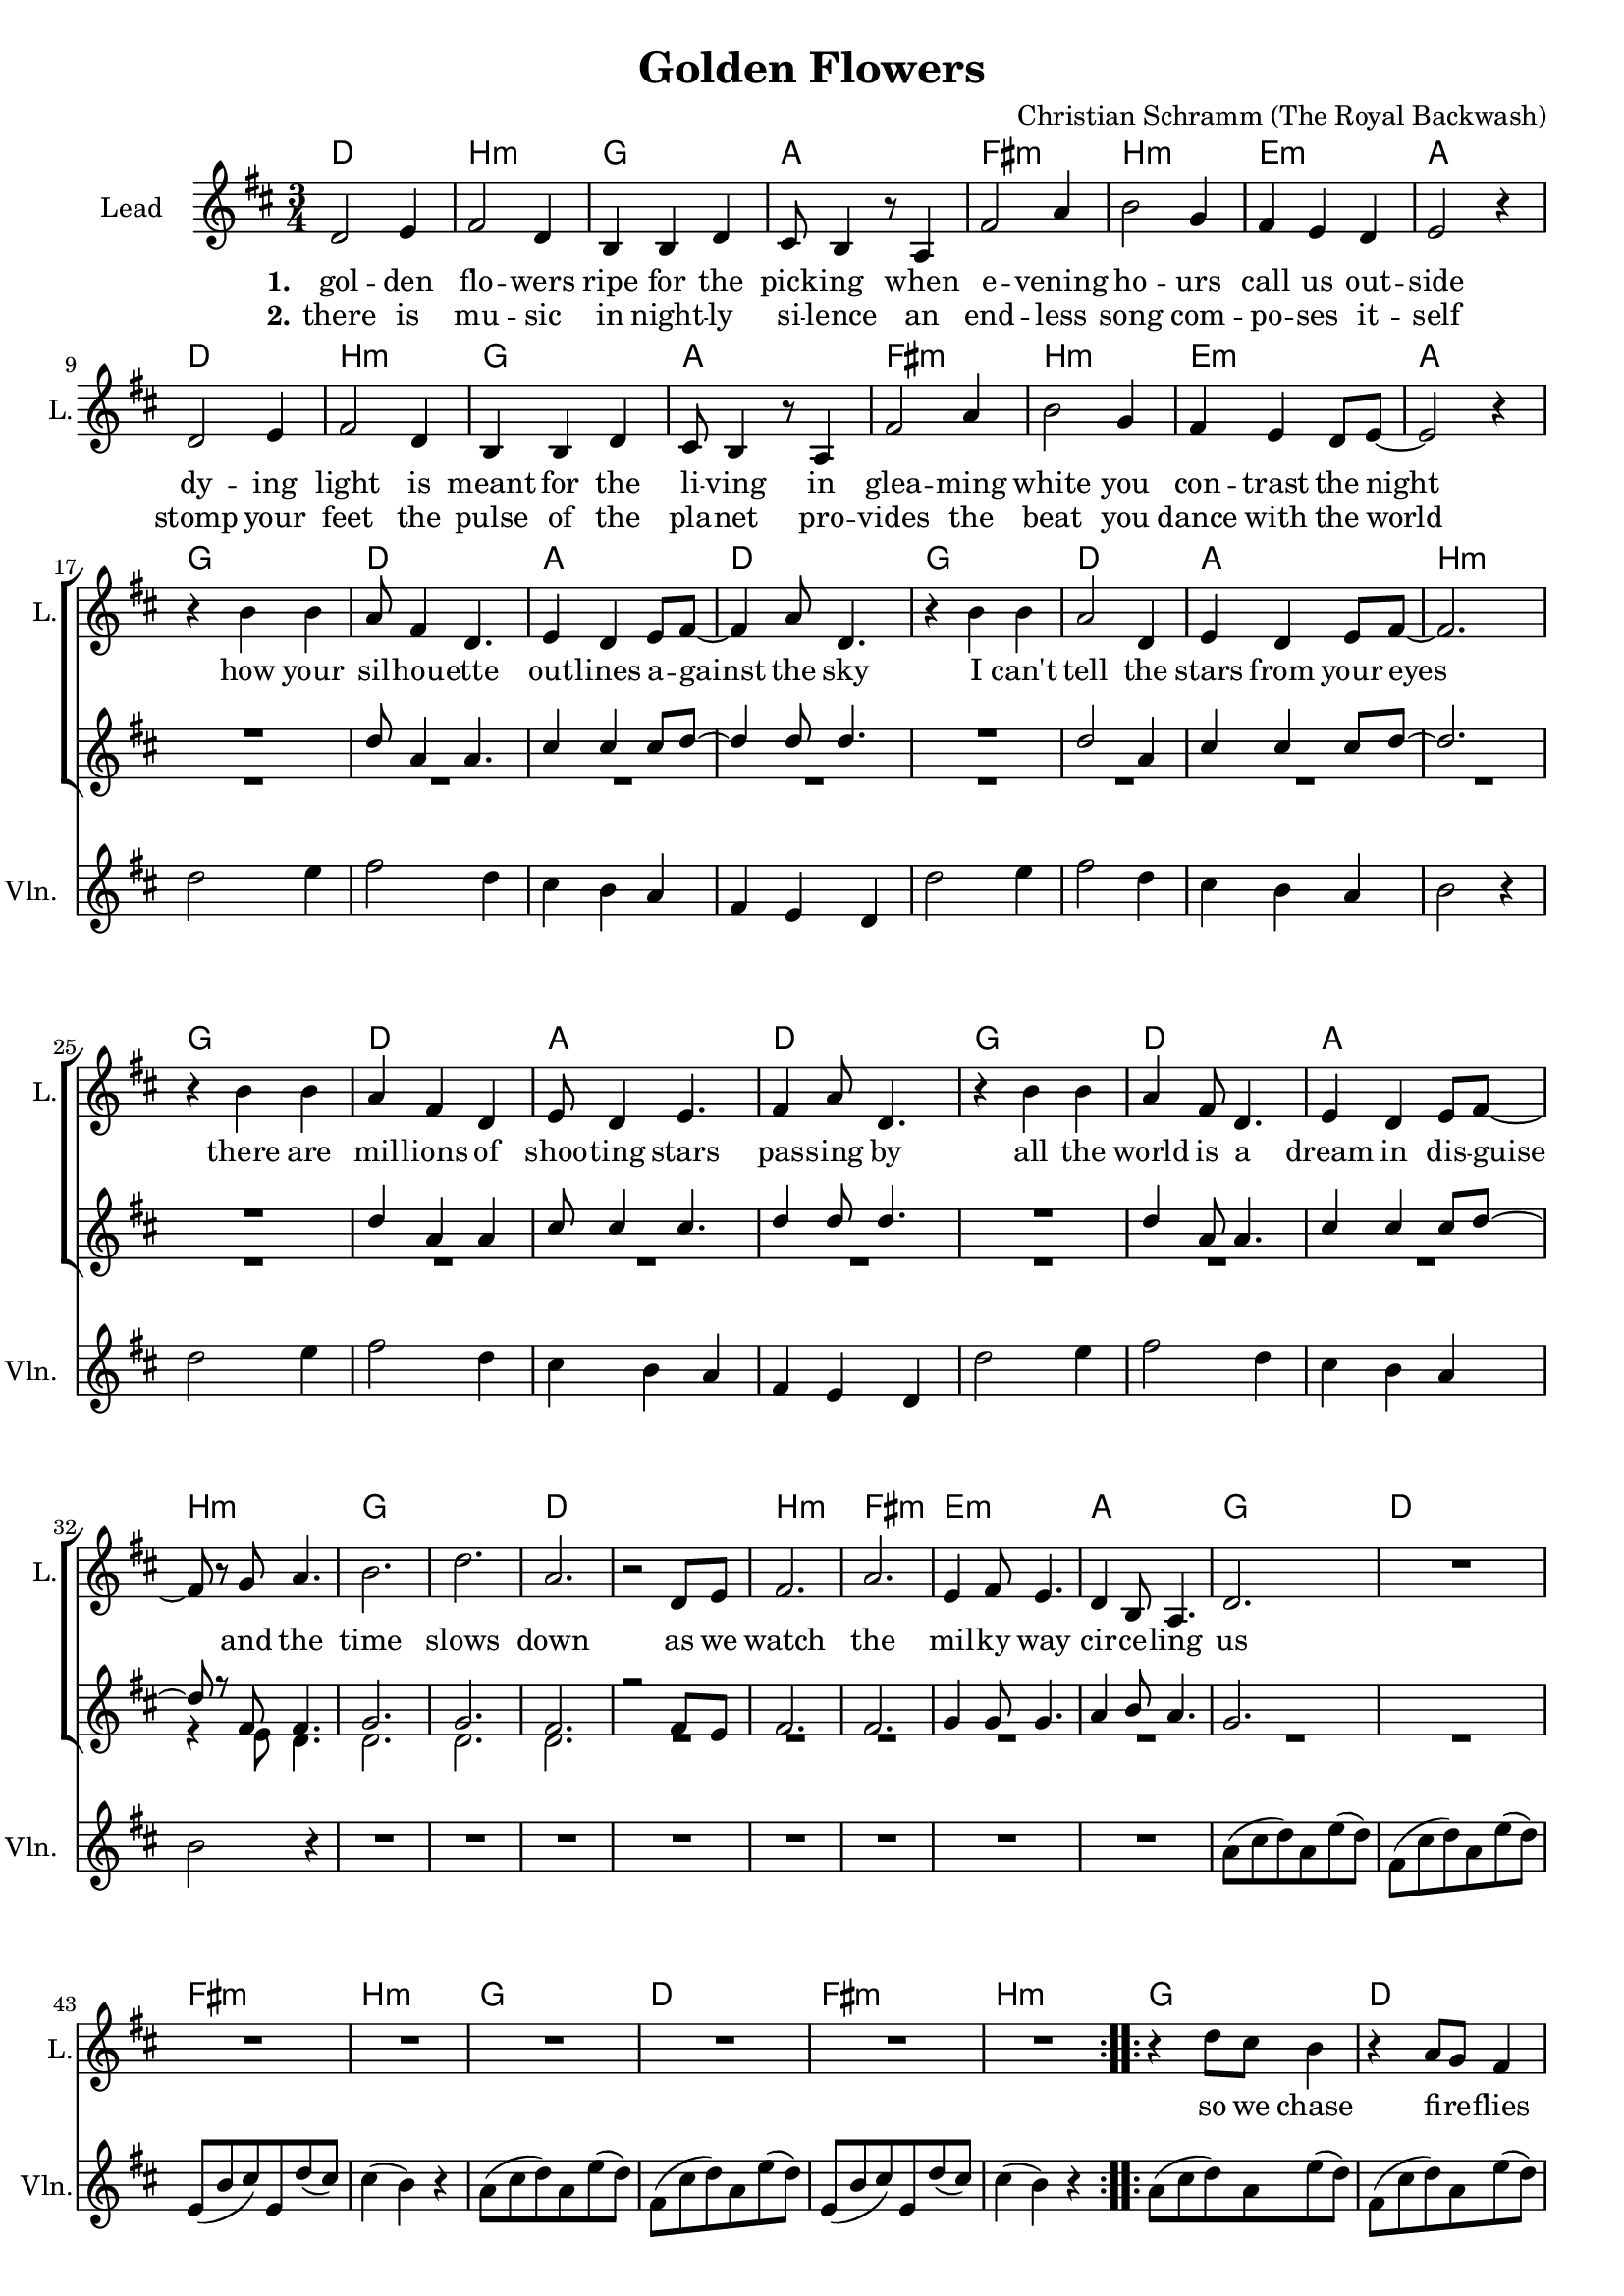 \version "2.18.2"

\header {
  title = "Golden Flowers"
  composer = "Christian Schramm (The Royal Backwash)"
}

global = {
  \key d \major
  \time 3/4
}

%Größe der Partitur
#(set-global-staff-size 18)

chordNames = \chordmode {
  \global
  \germanChords

  d2. b:m g a
  fis:m b:m e:m a
  d2. b:m g a
  fis:m b:m e:m a
  
  g d a d
  g d a b:m
  g d a d
  g d a b:m
  
  g2.*2 d
  b2.:m fis:m e:m a
  
  g d fis:m b:m
  g d fis:m b:m
  g d fis:m b:m
  g d fis:m b:m
}

violin = \relative c'' {
  \global

  R2.*16
  
  d2 e4
  fis2 d4
  cis4 b a
  fis e d
  
  d'2 e4
  fis2 d4
  cis4 b a
  b2 r4
  
  d2 e4
  fis2 d4
  cis4 b a
  fis e d
  
  d'2 e4
  fis2 d4
  cis4 b a
  b2 r4
  
  R2.*8
  
  a8( cis d) a e'( d)
  fis,( cis' d) a e'( d)
  e,( b' cis) e, d'( cis)
  cis4( b) r
  
  a8( cis d) a e'( d)
  fis,( cis' d) a e'( d)
  e,( b' cis) e, d'( cis)
  cis4( b) r
  
  a8( cis d) a e'( d)
  fis,( cis' d) a e'( d)
  e,( b' cis) e, d'( cis)
  cis4( b) r
  
  a8( cis d) a e'( d)
  fis,( cis' d) a e'( d)
  e,( b' cis) e, d'( cis)
  cis4( b) r
}

guitar = \relative c'' {
  \global

  
}

backing_I = \relative c' {
  \global
  R2.*17
  d'8 a4 a4.
  cis4 cis4 cis8 d~
  d4 d8 d4.
  R2.
  d2 a4
  cis4 cis4 cis8 d~
  d2.
  R2.
  d4 a4 a4
  cis8 cis4 cis4.
  d4 d8 d4.
  R2.
  d4 a8 a4.
  cis4 cis4 cis8 d~
  d8 r8 fis,8 fis4.  
  g2.
  g2.
  fis2.
  r2 fis8 e8
  fis2.
  fis2.
  g4 g8 g4.
  a4 b8 a4.
  g2.
  
  
  
}

backing_II = \relative c' {
  \global
  R2.*31
  r4 e8 d4.
  
  d2.
  d
  d
  R2.*9
}

lead = \relative c' {
  \global
  d2 e4
  fis2 d4
  b b d
  cis8 b4 r8 a4
  
  fis'2 a4
  b2 g4
  fis e d
  e2 r4
  
  d2 e4
  fis2 d4
  b b d
  cis8 b4 r8 a4
  
  fis'2 a4
  b2 g4
  fis e d8 e~
  e2 r4 \break
  
  
  r4 b' b
  a8 fis4 d4.
  e4 d e8 fis~
  fis4 a8 d,4.
  
  r4 b' b
  a2 d,4
  e d e8 fis~
  fis2.
  
  r4 b b
  a fis d
  e8 d4 e4.
  fis4 a8 d,4.
  
  r4 b' b
  a fis8 d4.
  e4 d e8 fis~ \break
  fis r g a4.
  
  b2.
  d
  a
  r2 d,8 e
  
  fis2.
  a
  e4 fis8 e4.
  d4 b8 a4.
  
  d2.
  
  R2.*7
  
  \bar ":..:"
  
  r4 d'8 cis b4
  r a8 g fis4
  r e8 e a cis,
  cis4 d d8 e
  
  b8 r d'8 cis b4
  r a8 g fis4
  r e8 e a cis,
  cis4 d r
  
  \bar ":|."
}

backing_lyrics = \lyricmode {
  
}

lead_lyrics = \lyricmode {
  \set stanza = "1."
  gol -- den flo -- wers
  ripe for the pick -- ing
  when e -- vening ho -- urs
  call us out -- side
  
  dy -- ing light is
  meant for the li -- ving
  in glea -- ming white
  you con -- trast the night
  
  how your sil -- hou -- ette out -- lines a -- gainst the sky
  I can't tell the stars from your eyes
  there are mil -- lions of shoo -- ting stars pas -- sing by
  all the world is a dream in dis -- guise
  
  and the time slows down
  as we watch the mil -- ky way cir -- ce -- ling us
  
  so we chase fi -- re -- flies
  and we let them pur -- pose -- ly es -- cape
  in -- to space, we may rise
  still stay on the sur -- face
  
}

lead_lyrics_two = \lyricmode {
  \set stanza = "2."
  there is mu -- sic
  in night -- ly si -- lence
  an end -- less song
  com -- po -- ses it -- self
  
  stomp your feet
  the pulse of the pla -- net
  pro -- vides the beat
  you dance with the world
}

chordsPart = \new ChordNames \chordNames

violinPart = \new Staff  \with {
  instrumentName = "Violine"
  
  midiInstrument = "violin"
  shortInstrumentName = "Vln."
} {
  \set Staff.midiMinimumVolume = #0.3
  \set Staff.midiMaximumVolume = #0.5
  \violin
}

guitarPart = \new Staff \with {
  instrumentName = "Guitar"
  midiInstrument = "guitar"
  shortInstrumentName = "Gtr."
} \guitar

choirPart = \new ChoirStaff <<
  \new Staff \with {
    instrumentName = "Lead"
    shortInstrumentName = "L."
  } {
    \new Voice = "Lead" \lead
  }
  \new Lyrics \lyricsto "Lead" \lead_lyrics
  \new Lyrics \lyricsto "Lead" \lead_lyrics_two
  
  \new Staff \with {
    instrumentName = \markup \center-column { "Backing I" "Backing II" }
    instrumentName = \markup \center-column { "B I" "B II" }
  } <<
    \new Voice = "Backing I" { \voiceOne \backing_I }
    \new Voice = "Backing II" { \voiceTwo \backing_II }
  >>
  \new Lyrics \with {
    \override VerticalAxisGroup #'staff-affinity = #CENTER
  } \lyricsto "Backing II" \backing_lyrics
>>

\score {
  <<
    \chordsPart
    \choirPart
    \violinPart
    \guitarPart
  >>
  \layout {
    \context {
      \Staff \RemoveEmptyStaves
      \override VerticalAxisGroup.remove-first = ##t
    }
  }
  \midi {
    \tempo 4=135
  }
}
